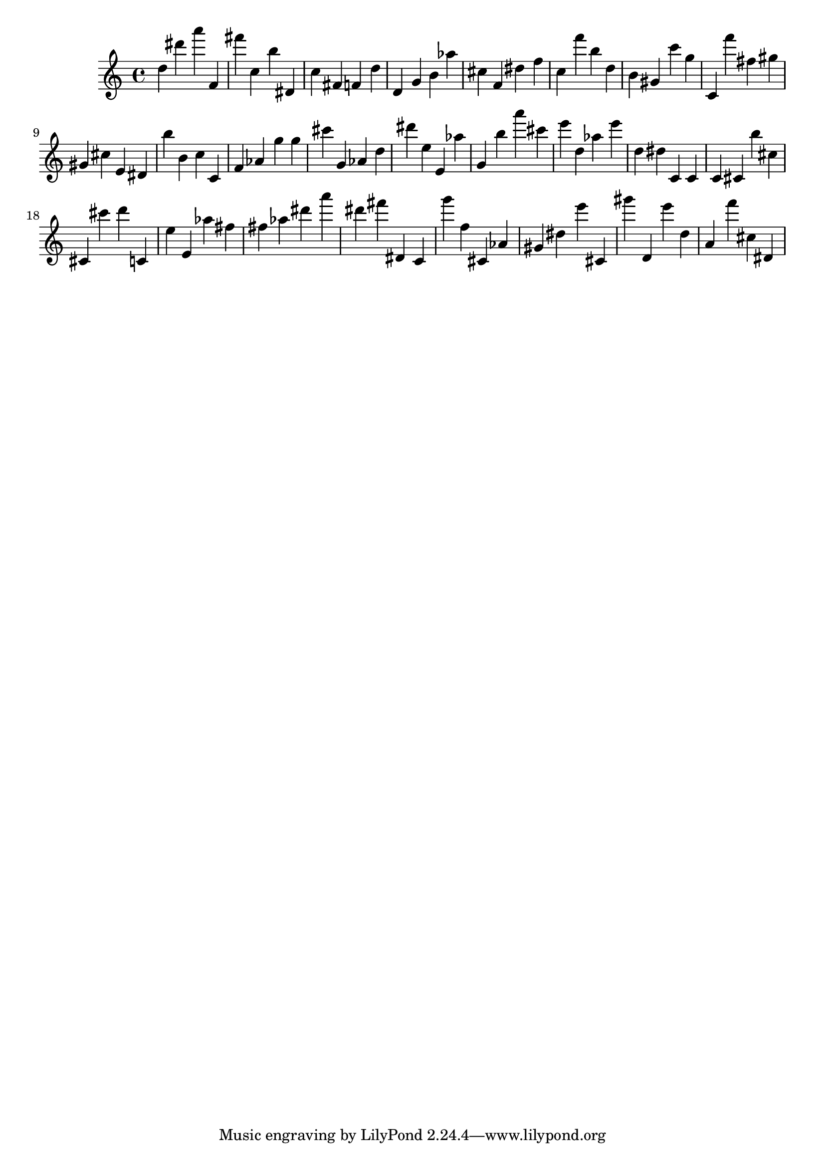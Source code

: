 \version "2.18.2"
\score {

{
\clef treble
d'' dis''' a''' f' fis''' c'' b'' dis' c'' fis' f' d'' d' g' b' as'' cis'' f' dis'' f'' c'' f''' b'' d'' b' gis' c''' g'' c' f''' fis'' gis'' gis' cis'' e' dis' b'' b' c'' c' f' as' g'' g'' cis''' g' as' d'' dis''' e'' e' as'' g' b'' a''' cis''' e''' d'' as'' e''' d'' dis'' c' c' c' cis' b'' cis'' cis' cis''' d''' c' e'' e' as'' fis'' fis'' as'' dis''' a''' dis''' fis''' dis' c' g''' f'' cis' as' gis' dis'' e''' cis' gis''' d' e''' d'' a' f''' cis'' dis' 
}

 \midi { }
 \layout { }
}